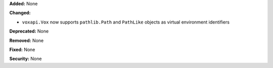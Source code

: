 **Added:** None

**Changed:**

* ``voxapi.Vox`` now supports ``pathlib.Path`` and ``PathLike`` objects as virtual environment identifiers

**Deprecated:** None

**Removed:** None

**Fixed:** None

**Security:** None
